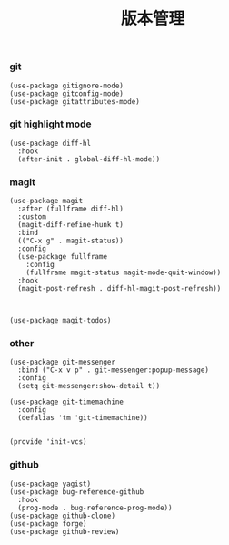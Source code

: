 #+TITLE:  版本管理
#+AUTHOR: 孙建康（rising.lambda）
#+EMAIL:  rising.lambda@gmail.com

#+DESCRIPTION: A literate programming version of my Emacs Initialization script, loaded by the .emacs file.
#+PROPERTY:    header-args        :results silent   :eval no-export   :comments org
#+PROPERTY:    header-args        :mkdirp yes
#+PROPERTY:    header-args:elisp  :tangle "~/.emacs.d/lisp/init-vcs.el"
#+PROPERTY:    header-args:shell  :tangle no
#+OPTIONS:     num:nil toc:nil todo:nil tasks:nil tags:nil
#+OPTIONS:     skip:nil author:nil email:nil creator:nil timestamp:nil
#+INFOJS_OPT:  view:nil toc:nil ltoc:t mouse:underline buttons:0 path:http://orgmode.org/org-info.js

*** git
 #+BEGIN_SRC elisp
 (use-package gitignore-mode)
 (use-package gitconfig-mode)
 (use-package gitattributes-mode)
 #+END_SRC

*** git highlight mode
#+BEGIN_SRC elisp
(use-package diff-hl
  :hook
  (after-init . global-diff-hl-mode))
#+END_SRC
*** magit
 #+BEGIN_SRC elisp
 (use-package magit
   :after (fullframe diff-hl)
   :custom
   (magit-diff-refine-hunk t)
   :bind
   (("C-x g" . magit-status))
   :config
   (use-package fullframe
     :config
     (fullframe magit-status magit-mode-quit-window))
   :hook
   (magit-post-refresh . diff-hl-magit-post-refresh))



 (use-package magit-todos)
 #+END_SRC

*** other
#+BEGIN_SRC elisp
(use-package git-messenger
  :bind ("C-x v p" . git-messenger:popup-message)
  :config
  (setq git-messenger:show-detail t))

(use-package git-timemachine
  :config
  (defalias 'tm 'git-timemachine))

#+END_SRC


#+BEGIN_SRC elisp
(provide 'init-vcs)
#+END_SRC
*** github
#+BEGIN_SRC elisp
(use-package yagist)
(use-package bug-reference-github
  :hook
  (prog-mode . bug-reference-prog-mode))
(use-package github-clone)
(use-package forge)
(use-package github-review)
#+END_SRC
